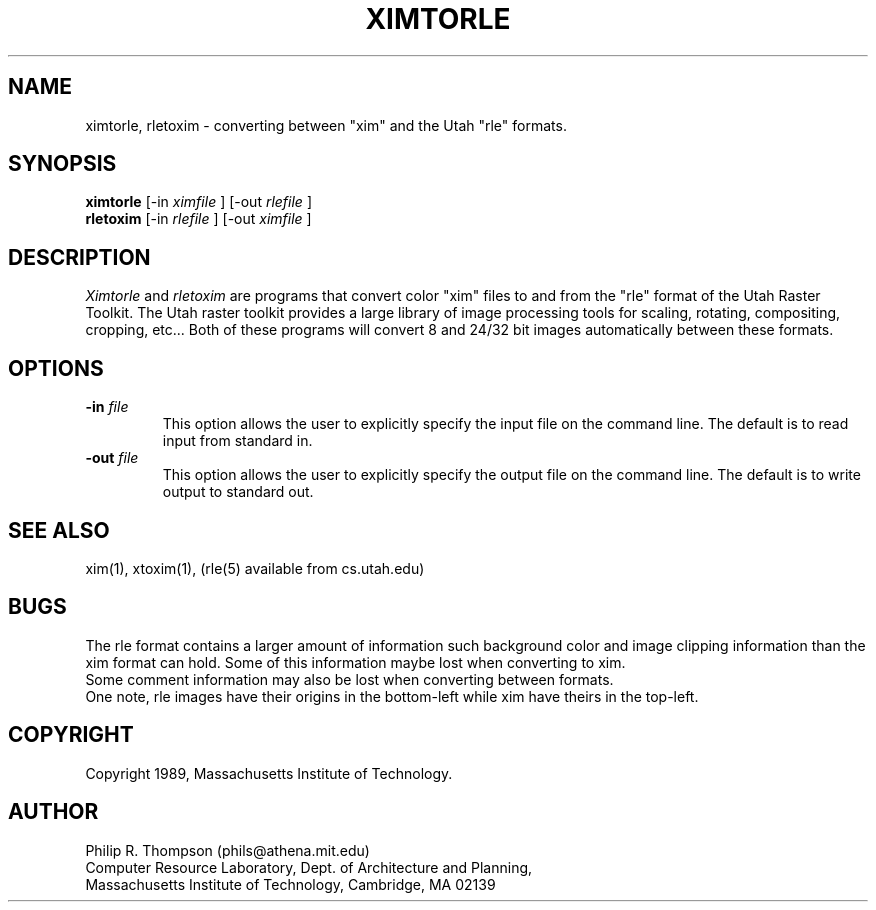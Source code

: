 .TH XIMTORLE 1 "February 3,  1989"
.UC 5
.SH NAME
ximtorle, rletoxim \- converting between "xim" and the Utah "rle" formats.
.SH SYNOPSIS
.B ximtorle
[-in 
.I ximfile
] [-out
.I rlefile
]
.br
.B rletoxim
[-in 
.I rlefile
] [-out
.I ximfile
]

.SH DESCRIPTION
.I Ximtorle
and
.I rletoxim
are programs that convert color "xim" files to and from the "rle" format of the Utah Raster Toolkit.
The Utah raster toolkit provides a large library of image processing tools for scaling, rotating, compositing, cropping, etc...
Both of these programs will convert 8 and 24/32 bit images automatically between these formats.

.SH OPTIONS
.TP "\w'\f3\-m\f1name 'u"
.B -in \fIfile\fP
This option allows the user to explicitly specify the input file on the command line.  The default is to read input from standard in.
.TP "\w'\f3\-m\f1name 'u"
.B -out \fIfile\fP
This option allows the user to explicitly specify the output file on the command line.
The default is to write output to standard out.

.SH "SEE ALSO"
xim(1), xtoxim(1), (rle(5) available from cs.utah.edu)

.SH BUGS
The rle format contains a larger amount of information such background color and image clipping information than the xim format can hold.
Some of this information maybe lost when converting to xim.
.br
Some comment information may also be lost when converting between formats.
.br
One note, rle images have their origins in the bottom-left while xim have theirs in the top-left.
.SH COPYRIGHT
Copyright 1989, Massachusetts Institute of Technology.
.SH AUTHOR
.br
Philip R. Thompson  (phils@athena.mit.edu)
.br
Computer Resource Laboratory,  
Dept. of Architecture and Planning,  
.br
Massachusetts Institute of Technology,  
Cambridge, MA  02139

